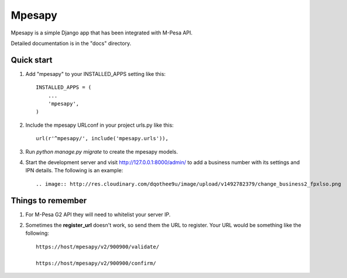 ========
Mpesapy
========

Mpesapy is a simple Django app that has been integrated with M-Pesa API.

Detailed documentation is in the "docs" directory.

Quick start
-----------

1. Add "mpesapy" to your INSTALLED_APPS setting like this::

    INSTALLED_APPS = (
        ...
        'mpesapy',
    )

2. Include the mpesapy URLconf in your project urls.py like this::

    url(r'^mpesapy/', include('mpesapy.urls')),

3. Run `python manage.py migrate` to create the mpesapy models.

4. Start the development server and visit http://127.0.0.1:8000/admin/ to add a business number with its settings and IPN details. The following is an example::

   .. image:: http://res.cloudinary.com/dqothee9u/image/upload/v1492782379/change_business2_fpxlso.png



Things to remember
-------------------
1. For M-Pesa G2 API they will need to whitelist your server IP.
2. Sometimes the **register_url** doesn't work, so send them the URL to register. Your URL would be something like the following::

    https://host/mpesapy/v2/900900/validate/

    https://host/mpesapy/v2/900900/confirm/
